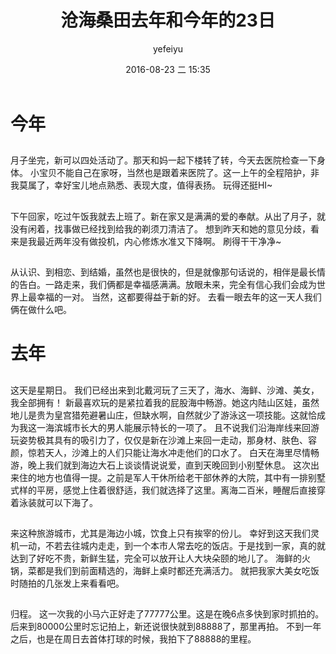 #+STARTUP: showall
#+STARTUP: hidestars
#+OPTIONS: H:2 num:t tags:nil toc:nil timestamps:t
#+LAYOUT: post
#+AUTHOR: yefeiyu
#+DATE: 2016-08-23 二 15:35
#+TITLE: 沧海桑田去年和今年的23日
#+DESCRIPTION: 追忆下爱情
#+CATEGORIES: life
#+TAGS: life,love，生活，北戴河，爱情
#+EXTRA-YAML-HEADERS: theme: \nplugin: \nscheme-text: "#eeffee"\nscheme-link: "#ddffdd"\nscheme-hover: "#ffddff"\nscheme-code: "#ffeeff"\nscheme-bg: "#9400d3"\nscheme-hero-text: "#9400d3"\nscheme-hero-link: "#8b008b"\nscheme-hero-bg: "#ffccff"\nscheme-bg-light: \n
* 今年
** 

月子坐完，新可以四处活动了。那天和妈一起下楼转了转，今天去医院检查一下身体。
小宝贝不能自己在家呀，当然也是跟着来医院了。这一上午的全程陪护，非我莫属了，幸好宝儿地点熟悉、表现大度，值得表扬。
[[http://yefeiyu.github.io/img/2016/img_2016_08_24__15_44_18.png]]
玩得还挺HI~
** 

下午回家，吃过午饭我就去上班了。新在家又是满满的爱的奉献。从出了月子，就没有闲着，找事做已经找到给我的剃须刀清洁了。
想到昨天和她的意见分歧，看来是我最近两年没有做投机，内心修炼水准又下降啊。
[[http://yefeiyu.github.io/img/2016/img_2016_08_24__16_21_49.png]]
刷得干干净净~
** 
从认识、到相恋、到结婚，虽然也是很快的，但是就像那句话说的，相伴是最长情的告白。一路走来，我们俩都是幸福感满满。放眼未来，完全有信心我们会成为世界上最幸福的一对。
当然，这都要得益于新的好。
去看一眼去年的这一天人我们俩在做什么吧。
* 去年
** 
[[http://yefeiyu.github.io/img/2016/img_2016_08_24__16_23_23.png]]
这天是星期日。
我们已经出来到北戴河玩了三天了，海水、海鲜、沙滩、美女，我全部拥有！
新最喜欢玩的是紧拉着我的屁股海中畅游。她这内陆山区娃，虽然地儿是贵为皇宫猎苑避暑山庄，但缺水啊，自然就少了游泳这一项技能。这就恰成为我这一海滨城市长大的男人能展示特长的一项了。
且不说我们沿海岸线来回游玩姿势极其具有的吸引力了，仅仅是新在沙滩上来回一走动，那身材、肤色、容颜，惊若天人，沙滩上的人们只能让海水冲走他们的口水了。
白天在海里尽情畅游，晚上我们就到海边大石上谈谈情说说爱，直到天晚回到小别墅休息。
[[http://yefeiyu.github.io/img/2016/img_2016_08_24__16_24_24.png]]
这次出来住的地方也值得一提。之前是军人干休所给老干部休养的大院，其中有一排别墅式样的平房，感觉上住着很舒适，我们就选择了这里。离海二百米，睡醒后直接穿着泳装就可以下海了。
** 
来这种旅游城市，尤其是海边小城，饮食上只有挨宰的份儿。
幸好到这天我们灵机一动，不若去往城内走走，到一个本市人常去吃的饭店。于是找到一家，真的就达到了好吃不贵，新鲜生猛，完全可以放开让人大块朵颐的地儿了。
海鲜的火锅，菜都是我们到前面精选的，海鲜上桌时都还充满活力。
就把我家大美女吃饭时随拍的几张发上来看看吧。
[[http://yefeiyu.github.io/img/2016/img_2016_08_24__16_24_54.png]]
[[http://yefeiyu.github.io/img/2016/img_2016_08_24__16_25_34.png]]
[[http://yefeiyu.github.io/img/2016/img_2016_08_24__16_26_10.png]]
** 
归程。
[[http://yefeiyu.github.io/img/2016/img_2016_08_24__16_29_39.png]]
这一次我的小马六正好走了77777公里。这是在晚6点多快到家时抓拍的。后来到80000公里时忘记拍上，新还说很快就到88888了，那里再拍。
不到一年之后，也是在周日去首体打球的时候，我拍下了88888的里程。

